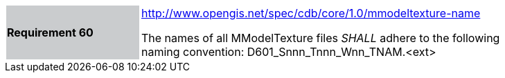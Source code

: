 [width="90%",cols="2,6"]
|===
|*Requirement 60*{set:cellbgcolor:#CACCCE}
|http://www.opengis.net/spec/cdb/core/1.0/mmodeltexture-name[http://www.opengis.net/spec/cdb/core/1.0/mmodeltexture-name]{set:cellbgcolor:#FFFFFF} +

The names of all MModelTexture files _SHALL_ adhere to the following naming convention: D601_Snnn_Tnnn_Wnn_TNAM.<ext>{set:cellbgcolor:#FFFFFF}
|===

